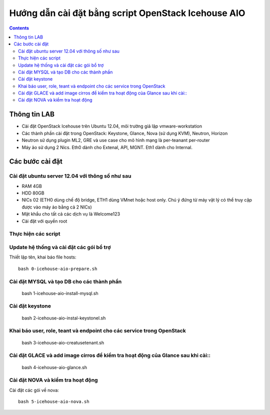 ================================
Hướng dẫn cài đặt bằng script OpenStack Icehouse AIO
================================

.. contents::


Thông tin LAB
============
- Cài đặt OpenStack Icehouse trên Ubuntu 12.04, môi trường giả lập vmware-workstation
- Các thành phần cài đặt trong OpenStack: Keystone, Glance, Nova (sử dụng KVM), Neutron, Horizon
- Neutron sử dụng plugin ML2, GRE và use case cho mô hình mạng là per-teanant per-router
- Máy ảo sử dụng 2 Nics. Eth0 dành cho Extenal, API, MGNT. Eth1 dành cho Internal.

Các bước cài đặt
============

Cài đặt ubuntu server 12.04 với thông số như sau
----------

- RAM 4GB
- HDD 80GB
- NICs 02 (ETH0 dùng chế độ bridge, ETH1 dùng VMnet hoặc host only. Chú ý đứng từ máy vật lý có thể truy cập được vào máy ảo bằng cả 2 NICs)
- Mật khẩu cho tất cả các dịch vụ là Welcome123
- Cài đặt với quyền root 


Thực hiện các script
----------

Update hệ thống và cài đặt các gói bổ trợ
----
Thiết lập tên, khai báo file hosts::

   bash 0-icehouse-aio-prepare.sh

Cài đặt MYSQL và tạo DB cho các thành phần
----
  
   bash 1-icehouse-aio-install-mysql.sh

Cài đặt keystone 
----
  
   bash 2-icehouse-aio-instal-keystonel.sh

Khai báo user, role, teant và endpoint cho các service trong OpenStack
----
  
   bash 3-icehouse-aio-creatusetenant.sh

Cài đặt GLACE và add image cirros để kiểm tra hoạt động của Glance sau khi cài::
----
   bash 4-icehouse-aio-glance.sh

Cài đặt NOVA và kiểm tra hoạt động
----
Cài đặt các gói về nova::

   bash 5-icehouse-aio-nova.sh
